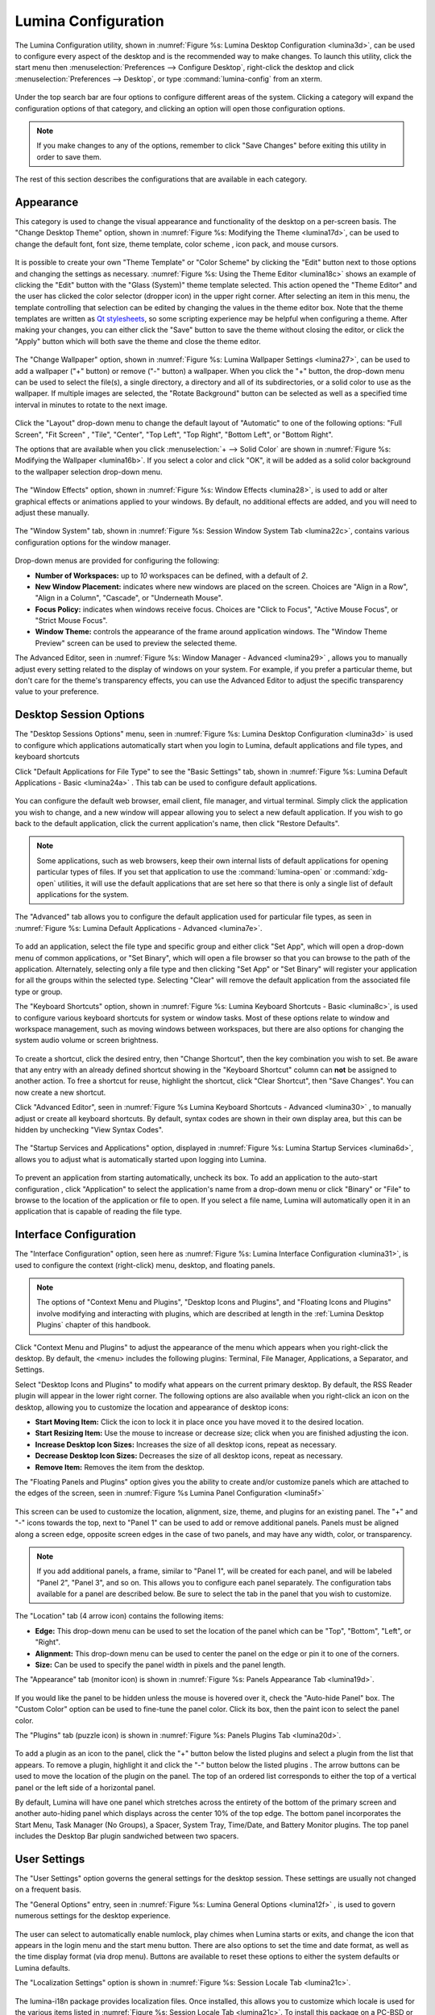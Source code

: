
.. index:: configuration

.. _Lumina Configuration:

Lumina Configuration
********************

The Lumina Configuration utility, shown in 
:numref:`Figure %s: Lumina Desktop Configuration <lumina3d>`, can be 
used to configure every aspect of the desktop and is the recommended way
to make changes. To launch this utility, click the start menu then 
:menuselection:`Preferences --> Configure Desktop`, right-click the 
desktop and click :menuselection:`Preferences --> Desktop`, or type 
:command:`lumina-config` from an xterm.

.. _lumina3d:

.. figure:: images/lumina3d.png
   :scale: 100%

Under the top search bar are four options to configure different areas 
of the system. Clicking a category will expand the configuration options
of that category, and clicking an option will open those configuration 
options.

.. note:: If you make changes to any of the options, remember to click 
          "Save Changes" before exiting this utility in order to save 
          them.

The rest of this section describes the configurations that are available
in each category.

.. index:: appearance, wallpaper
.. _Appearance:

Appearance
==========

This category is used to change the visual appearance and functionality 
of the desktop on a per-screen basis. The "Change Desktop Theme" option,
shown in :numref:`Figure %s: Modifying the Theme <lumina17d>`, can be 
used to change the default font, font size, theme template, color scheme
, icon pack, and mouse cursors. 

.. _lumina17d:

.. figure:: images/lumina17d.png
   :scale: 100%
   
It is possible to create your own "Theme Template" or "Color Scheme" by 
clicking the "Edit" button next to those options and changing the 
settings as necessary. :numref:`Figure %s: Using the Theme Editor <lumina18c>`
shows an example of clicking the "Edit" button with the "Glass (System)"
theme template selected. This action opened the "Theme Editor" and the 
user has clicked the color selector (dropper icon) in the upper right 
corner. After selecting an item in this menu, the template controlling 
that selection can be edited by changing the values in the theme editor 
box. Note that the theme templates are written as 
`Qt stylesheets <http://doc.qt.io/qt-5/stylesheet.html>`_, so some 
scripting experience may be helpful when configuring a theme. After 
making your changes, you can either click the "Save" button to save the 
theme without closing the editor, or click the "Apply" button which will
both save the theme and close the theme editor.

.. _lumina18c:

.. figure:: images/lumina18c.png
   :scale: 100%

The "Change Wallpaper" option, shown in 
:numref:`Figure %s: Lumina Wallpaper Settings <lumina27>`, can be used 
to add a wallpaper ("+" button) or remove ("-" button) a wallpaper. When
you click the "+" button, the drop-down menu can be used to select the 
file(s), a single directory, a directory and all of its subdirectories, 
or a solid color to use as the wallpaper. If multiple images are 
selected, the "Rotate Background" button can be selected as well as a 
specified time interval in minutes to rotate to the next image. 

.. _lumina27:

.. figure:: images/lumina27.png
   :scale: 100%

Click the "Layout" drop-down menu to change the default layout of 
"Automatic" to one of the following options: "Full Screen", "Fit Screen"
, "Tile", "Center", "Top Left", "Top Right", "Bottom Left", or 
"Bottom Right".

The options that are available when you click 
:menuselection:`+ --> Solid Color` are shown in 
:numref:`Figure %s: Modifying the Wallpaper <lumina16b>`. If you select 
a color and click "OK", it will be added as a solid color background to 
the wallpaper selection drop-down menu.

.. _lumina16b:

.. figure:: images/lumina16b.png
   :scale: 100%

.. TODO: Go over Window Effects with Kenny to be sure I updated Lumina 
   properly (screenshot may be missing some options). image: lumina28 
   can be modified without archival.
   
The "Window Effects" option, shown in 
:numref:`Figure %s: Window Effects <lumina28>`, is used to add or alter 
graphical effects or animations applied to your windows. By default, no 
additional effects are added, and you will need to adjust these 
manually.

.. _lumina28:

.. figure:: images/lumina28.png
   :scale: 100%

The "Window System" tab, shown in :numref:`Figure %s: Session Window System Tab <lumina22c>`,
contains various configuration options for the window manager.

.. _lumina22c:

.. figure:: images/lumina22c.png
   :scale: 100%

Drop-down menus are provided for configuring the following:

* **Number of Workspaces:** up to *10* workspaces can be defined, with a
  default of *2*.

* **New Window Placement:** indicates where new windows are placed on 
  the screen. Choices are "Align in a Row", "Align in a Column", 
  "Cascade", or "Underneath Mouse".

* **Focus Policy:** indicates when windows receive focus. Choices are 
  "Click to Focus", "Active Mouse Focus", or "Strict Mouse Focus".

* **Window Theme:** controls the appearance of the frame around 
  application windows. The "Window Theme Preview" screen can be used to 
  preview the selected theme.

The Advanced Editor, seen in :numref:`Figure %s: Window Manager - Advanced <lumina29>`
, allows you to manually adjust every setting related to the display of 
windows on your system. For example, if you prefer a particular theme, 
but don't care for the theme's transparency effects, you can use the 
Advanced Editor to adjust the specific transparency value to your 
preference.

.. _lumina29:

.. figure:: images/lumina29.png
   :scale: 100%

.. index:: application startup shortcuts

.. _DesktopSession Options:

Desktop Session Options
=======================
   
The "Desktop Sessions Options" menu, seen in 
:numref:`Figure %s: Lumina Desktop Configuration <lumina3d>`
is used to configure which applications automatically start when you 
login to Lumina, default applications and file types, and keyboard 
shortcuts

Click "Default Applications for File Type" to see the "Basic Settings" 
tab, shown in :numref:`Figure %s: Lumina Default Applications - Basic <lumina24a>`
. This tab can be used to configure default applications.

.. _lumina24a:

.. figure:: images/lumina24a.png
   :scale: 100%

You can configure the default web browser, email client, file manager, 
and virtual terminal. Simply click the application you wish to change, 
and a new window will appear allowing you to select a new default 
application. If you wish to go back to the default application, click 
the current application's name, then click "Restore Defaults".

.. note:: Some applications, such as web browsers, keep their own 
          internal lists of default applications for opening particular 
          types of files. If you set that application to use the 
          :command:`lumina-open` or :command:`xdg-open` utilities, it 
          will use the default applications that are set here so that 
          there is only a single list of default applications for the 
          system.

The "Advanced" tab allows you to configure the default application used 
for particular file types, as seen in 
:numref:`Figure %s: Lumina Default Applications - Advanced <lumina7e>`. 

.. _lumina7e:

.. figure:: images/lumina7e.png
   :scale: 100%
   
To add an application, select the file type and specific group and 
either click "Set App", which will open a drop-down menu of common 
applications, or "Set Binary", which will open a file browser so that 
you can browse to the path of the application. Alternately, selecting 
only a file type and then clicking "Set App" or "Set Binary" will 
register your application for all the groups within the selected type.
Selecting "Clear" will remove the default application from the 
associated file type or group.

The "Keyboard Shortcuts" option, shown in 
:numref:`Figure %s: Lumina Keyboard Shortcuts - Basic <lumina8c>`, 
is used to configure various keyboard shortcuts for system or window 
tasks. Most of these options relate to window and workspace management, 
such as moving windows between workspaces, but there are also options 
for changing the system audio volume or screen brightness. 

.. _lumina8c:

.. figure:: images/lumina8c.png
   :scale: 100%
      
To create a shortcut, click the desired entry, then "Change Shortcut", 
then the key combination you wish to set. Be aware that any entry with 
an already defined shortcut showing in the "Keyboard Shortcut" column 
can **not** be assigned to another action. To free a shortcut for reuse, 
highlight the shortcut, click "Clear Shortcut", then "Save Changes". You
can now create a new shortcut.

Click "Advanced Editor", seen in :numref:`Figure %s Lumina Keyboard Shortcuts - Advanced <lumina30>`
, to manually adjust or create all keyboard shortcuts. By default, 
syntax codes are shown in their own display area, but this can be hidden
by unchecking "View Syntax Codes".

.. _lumina30:

.. figure:: images/lumina30.png
   :scale: 100%

The "Startup Services and Applications" option, displayed in 
:numref:`Figure %s: Lumina Startup Services <lumina6d>`, allows you to 
adjust what is automatically started upon logging into Lumina.

.. _lumina6d:

.. figure:: images/lumina6d.png
   :scale: 100%
   
To prevent an application from starting automatically, uncheck its box.
To add an application to the auto-start configuration , click 
"Application" to select the application's name from a drop-down menu or 
click "Binary" or "File" to browse to the location of  the application 
or file to open. If you select a file name, Lumina will automatically 
open it in an application that is capable of reading the file type.

.. index:: menu panel

.. _Interface:

Interface Configuration
=======================

.. TODO: look into unifying the names for the right-click menu

The "Interface Configuration" option, seen here as 
:numref:`Figure %s: Lumina Interface Configuration <lumina31>`, is used 
to configure the context (right-click) menu, desktop, and floating 
panels.

.. _lumina31:

.. figure:: images/lumina31.png
   :scale: 100%

.. note:: The options of "Context Menu and Plugins", "Desktop Icons and 
   Plugins", and "Floating Icons and Plugins" involve modifying and 
   interacting with plugins, which are described at length in the 
   :ref:`Lumina Desktop Plugins` chapter of this handbook.

Click "Context Menu and Plugins" to adjust the appearance of the menu 
which appears when you right-click the desktop. By default, the <menu> 
includes the following plugins: Terminal, File Manager, Applications, a 
Separator, and Settings.

Select "Desktop Icons and Plugins" to modify what appears on the current
primary desktop. By default, the RSS Reader plugin will appear in the 
lower right corner. The following options are also available when you 
right-click an icon on the desktop, allowing you to customize the 
location and appearance of desktop icons: 

* **Start Moving Item:** Click the icon to lock it in place once you 
  have moved it to the desired location.
* **Start Resizing Item:** Use the mouse to increase or decrease size; 
  click when you are finished adjusting the icon.
* **Increase Desktop Icon Sizes:** Increases the size of all desktop 
  icons, repeat as necessary.
* **Decrease Desktop Icon Sizes:** Decreases the size of all desktop 
  icons, repeat as necessary.
* **Remove Item:** Removes the item from the desktop.

The "Floating Panels and Plugins" option gives you the ability to create
and/or customize panels which are attached to the edges of the screen, 
seen in :numref:`Figure %s Lumina Panel Configuration <lumina5f>`

.. _lumina5f:

.. figure:: images/lumina5f.png
   :scale: 100%

This screen can be used to customize the location, alignment, size, 
theme, and plugins for an existing panel. The "+" and "-" icons towards 
the top, next to "Panel 1" can be used to add or remove additional 
panels. Panels must be aligned along a screen edge, opposite screen 
edges in the case of two panels, and may have any width, color, or 
transparency. 

.. note:: If you add additional panels, a frame, similar to "Panel 1", 
          will be created for each panel, and will be labeled "Panel 2",
          "Panel 3", and so on. This allows you to configure each panel 
          separately. The configuration tabs available for a panel are 
          described below. Be sure to select the tab in the panel that 
          you wish to customize.

The "Location" tab (4 arrow icon) contains the following items:

* **Edge:** This drop-down menu can be used to set the location of the 
  panel which can be "Top", "Bottom", "Left", or "Right". 

* **Alignment:** This drop-down menu can be used to center the panel on 
  the edge or pin it to one of the corners. 

* **Size:** Can be used to specify the panel width in pixels and the 
  panel length. 

The "Appearance" tab (monitor icon) is shown in 
:numref:`Figure %s: Panels Appearance Tab <lumina19d>`.

.. _lumina19d:

.. figure:: images/lumina19d.png
   :scale: 100%

If you would like the panel to be hidden unless the mouse is hovered 
over it, check the "Auto-hide Panel" box. The "Custom Color" option can 
be used to fine-tune the panel color. Click its box, then the paint icon
to select the panel color.

The "Plugins" tab (puzzle icon) is shown in :numref:`Figure %s: Panels Plugins Tab <lumina20d>`.

.. _lumina20d:

.. figure:: images/lumina20d.png
   :scale: 100%

To add a plugin as an icon to the panel, click the "+" button below the 
listed plugins and select a plugin from the list that appears. To remove
a plugin, highlight it and click the "-" button below the listed plugins
. The arrow buttons can be used to move the location of the plugin on 
the panel. The top of an ordered list corresponds to either the top of a
vertical panel or the left side of a horizontal panel. 

By default, Lumina will have one panel which stretches across the 
entirety of the bottom of the primary screen and another auto-hiding 
panel which displays across the center 10% of the top edge. The bottom 
panel incorporates the Start Menu, Task Manager (No Groups), a Spacer, 
System Tray, Time/Date, and Battery Monitor plugins. The top panel 
includes the Desktop Bar plugin sandwiched between two spacers. 

.. index:: user settings

.. _User Settings:

User Settings
=============

The "User Settings" option governs the general settings for the desktop 
session. These settings are usually not changed on a frequent basis.

The "General Options" entry, seen in :numref:`Figure %s: Lumina General Options <lumina12f>`
, is used to govern numerous settings for the desktop experience.

.. _lumina12f:

.. figure:: images/lumina12f.png
   :scale: 100%

The user can select to automatically enable numlock, play chimes when 
Lumina starts or exits, and change the icon that appears in the login 
menu and the start menu button. There are also options to set the time 
and date format, as well as the time display format (via drop menu). 
Buttons are available to reset these options to either the system 
defaults or Lumina defaults.

The "Localization Settings" option is shown in 
:numref:`Figure %s: Session Locale Tab <lumina21c>`.

.. _lumina21c:

.. figure:: images/lumina21c.png
   :scale: 100%

.. TODO: Determine if lumina-i18n is still used is Lumina 1.0.

The lumina-i18n package provides localization files. Once installed, 
this allows you to customize which locale is used for the various items 
listed in :numref:`Figure %s: Session Locale Tab <lumina21c>`. To 
install this package on a PC-BSD or FreeBSD system, use 
:command:`sudo pkg install lumina-i18n`. On other operating systems, use
the software management tool that comes with the operating system. If 
the Lumina Configuration utility was open before the installation, 
restart it so that the list of localizations can be loaded into the 
drop-down menus of this screen. Since each setting has its own drop-down
menu, you have the flexibility to select different locales for each item
shown in this screen. Note that if you make any changes in the "Locale" 
tab, click the "Save Changes" button and restart Lumina so the 
configured locales can be loaded.

Installing the lumina-i18n package will also add a drop-down menu to the
"Preferences" of the start menu, though you will need to restart Lumina 
after the package installation in order for the locale menu to appear in
"Preferences". This drop-down menu can be used to temporarily change the
locale for this session only. This will immediately change the 
localization of any translated menu items on the fly so that you do not 
have to log back into the Lumina session.

.. note:: Any menu items that continue to be displayed in English have 
          not been translated to the selected language yet. You can 
          assist the Lumina Project in translating menu items using the
          instructions in :ref:`Interface Translation`.